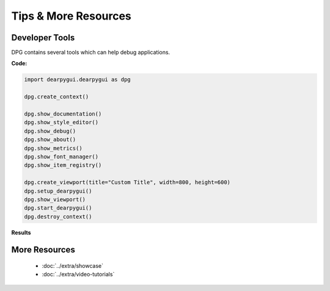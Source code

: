 Tips & More Resources
=====================

.. meta::
   :description lang=en: Extra features not required but very useful when developing with dpg.

Developer Tools
---------------

DPG contains several tools which can help debug applications.

**Code:**

.. code-block:: python

    import dearpygui.dearpygui as dpg

    dpg.create_context()

    dpg.show_documentation()
    dpg.show_style_editor()
    dpg.show_debug()
    dpg.show_about()
    dpg.show_metrics()
    dpg.show_font_manager()
    dpg.show_item_registry()

    dpg.create_viewport(title="Custom Title", width=800, height=600)
    dpg.setup_dearpygui()
    dpg.show_viewport()
    dpg.start_dearpygui()
    dpg.destroy_context()

**Results**

.. image:: https://raw.githubusercontent.com/hoffstadt/DearPyGui/assets/examples_wiki_0.8.x/builtin_Dev_tools.PNG

More Resources
--------------

 * :doc:`../extra/showcase`
 * :doc:`../extra/video-tutorials`
